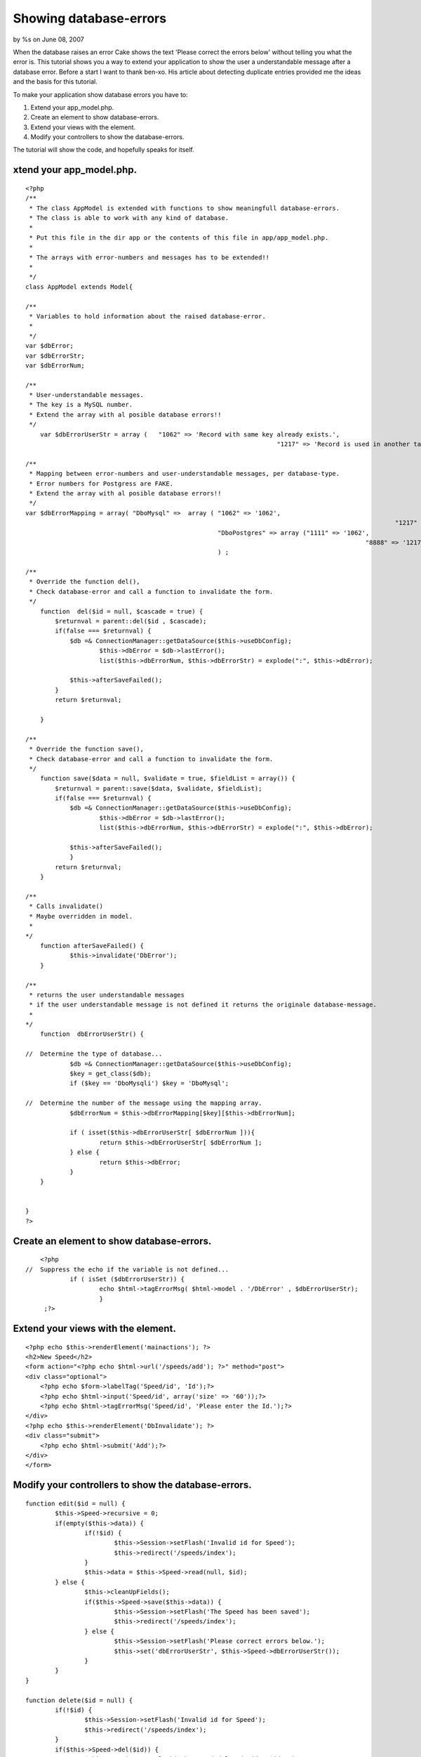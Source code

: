 

Showing database-errors
=======================

by %s on June 08, 2007

When the database raises an error Cake shows the text 'Please correct
the errors below' without telling you what the error is. This tutorial
shows you a way to extend your application to show the user a
understandable message after a database error.
Before a start I want to thank ben-xo. His article about detecting
duplicate entries provided me the ideas and the basis for this
tutorial.

To make your application show database errors you have to:

#. Extend your app_model.php.
#. Create an element to show database-errors.
#. Extend your views with the element.
#. Modify your controllers to show the database-errors.

The tutorial will show the code, and hopefully speaks for itself.


xtend your app_model.php.
-------------------------

::

    
    <?php
    /**
     * The class AppModel is extended with functions to show meaningfull database-errors. 
     * The class is able to work with any kind of database.
     * 
     * Put this file in the dir app or the contents of this file in app/app_model.php. 
     * 
     * The arrays with error-numbers and messages has to be extended!!
     * 
     */
    class AppModel extends Model{
    	
    /**
     * Variables to hold information about the raised database-error. 
     *
     */
    var $dbError;
    var $dbErrorStr;
    var $dbErrorNum; 
    
    /**
     * User-understandable messages. 
     * The key is a MySQL number. 
     * Extend the array with al posible database errors!!
     */
    	var $dbErrorUserStr = array (	"1062" => 'Record with same key already exists.', 
    									"1217" => 'Record is used in another table.', ); 
    	
    /**
     * Mapping between error-numbers and user-understandable messages, per database-type.
     * Error numbers for Postgress are FAKE. 
     * Extend the array with al posible database errors!!
     */
    var $dbErrorMapping = array( "DboMysql" =>	array (	"1062" => '1062', 
    										   			"1217" => '1217', ),
    							"DboPostgres" => array ("1111" => '1062', 
    										       		"8888" => '1217', )
    							) ; 
    
    /**
     * Override the function del(), 
     * Check database-error and call a function to invalidate the form. 
     */
        function  del($id = null, $cascade = true) { 
            $returnval = parent::del($id , $cascade); 
            if(false === $returnval) { 
            	$db =& ConnectionManager::getDataSource($this->useDbConfig);  
    			$this->dbError = $db->lastError(); 
    			list($this->dbErrorNum, $this->dbErrorStr) = explode(":", $this->dbError);
    			
            	$this->afterSaveFailed(); 
            }
            return $returnval; 
    
        }
        
    /**
     * Override the function save(), 
     * Check database-error and call a function to invalidate the form. 
     */
        function save($data = null, $validate = true, $fieldList = array()) { 
            $returnval = parent::save($data, $validate, $fieldList); 
            if(false === $returnval) { 
            	$db =& ConnectionManager::getDataSource($this->useDbConfig);  
    			$this->dbError = $db->lastError(); 
    			list($this->dbErrorNum, $this->dbErrorStr) = explode(":", $this->dbError);
    			
            	$this->afterSaveFailed(); 
    		} 
            return $returnval; 
        } 
        
    /**
     * Calls invalidate()
     * Maybe overridden in model.
     * 
    */    
        function afterSaveFailed() { 
    		$this->invalidate('DbError'); 
        } 
        
    /**
     * returns the user understandable messages 
     * if the user understandable message is not defined it returns the originale database-message. 
     * 
    */    
        function  dbErrorUserStr() { 
        	
    //	Determine the type of database...
        	$db =& ConnectionManager::getDataSource($this->useDbConfig);  
        	$key = get_class($db); 
        	if ($key == 'DboMysqli') $key = 'DboMysql';
        	
    //  Determine the number of the message using the mapping array. 
    		$dbErrorNum = $this->dbErrorMapping[$key][$this->dbErrorNum]; 
    		
        	if ( isset($this->dbErrorUserStr[ $dbErrorNum ])){
    			return $this->dbErrorUserStr[ $dbErrorNum ]; 
        	} else { 
    			return $this->dbError; 
        	}
    	}
        
        
    }
    ?>



Create an element to show database-errors.
------------------------------------------

::

    
    	<?php 
    //	Suppress the echo if the variable is not defined...	
    		if ( isSet ($dbErrorUserStr)) {
    			echo $html->tagErrorMsg( $html->model . '/DbError' , $dbErrorUserStr);
    			}
    	 ;?>



Extend your views with the element.
-----------------------------------

::

    
    <?php echo $this->renderElement('mainactions'); ?>
    <h2>New Speed</h2>
    <form action="<?php echo $html->url('/speeds/add'); ?>" method="post">
    <div class="optional"> 
    	<?php echo $form->labelTag('Speed/id', 'Id');?>
     	<?php echo $html->input('Speed/id', array('size' => '60'));?>
    	<?php echo $html->tagErrorMsg('Speed/id', 'Please enter the Id.');?>
    </div>
    <?php echo $this->renderElement('DbInvalidate'); ?>
    <div class="submit">
    	<?php echo $html->submit('Add');?>
    </div>
    </form>



Modify your controllers to show the database-errors.
----------------------------------------------------

::

    
    	function edit($id = null) {
    		$this->Speed->recursive = 0;
    		if(empty($this->data)) {
    			if(!$id) {
    				$this->Session->setFlash('Invalid id for Speed');
    				$this->redirect('/speeds/index');
    			}
    			$this->data = $this->Speed->read(null, $id);
    		} else {
    			$this->cleanUpFields();
    			if($this->Speed->save($this->data)) {
    				$this->Session->setFlash('The Speed has been saved');
    				$this->redirect('/speeds/index');
    			} else {
    				$this->Session->setFlash('Please correct errors below.');
    				$this->set('dbErrorUserStr', $this->Speed->dbErrorUserStr());
    			}
    		}
    	}
    
    	function delete($id = null) {
    		if(!$id) {
    			$this->Session->setFlash('Invalid id for Speed');
    			$this->redirect('/speeds/index');
    		}
    		if($this->Speed->del($id)) {
    			$this->Session->setFlash('The Speed deleted: id '.$id.'');
    			$this->redirect('/speeds/index');
    		}
    		else
    		{
    			$this->Session->setFlash( "Record not deleted. " . $this->Speed->dbErrorUserStr() );
    			$this->redirect($this->referer());
    		}
    	}
    




.. meta::
    :title: Showing database-errors
    :description: CakePHP Article related to database errors,Tutorials
    :keywords: database errors,Tutorials
    :copyright: Copyright 2007 
    :category: tutorials

